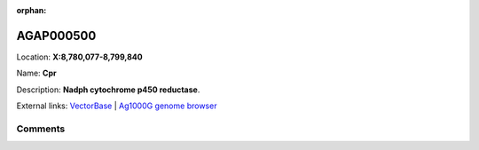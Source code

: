 :orphan:



AGAP000500
==========

Location: **X:8,780,077-8,799,840**

Name: **Cpr**

Description: **Nadph cytochrome p450 reductase**.

External links:
`VectorBase <https://www.vectorbase.org/Anopheles_gambiae/Gene/Summary?g=AGAP000500>`_ |
`Ag1000G genome browser <https://www.malariagen.net/apps/ag1000g/phase1-AR3/index.html?genome_region=X:8780077-8799840#genomebrowser>`_





Comments
--------


.. raw:: html

    <div id="disqus_thread"></div>
    <script>
    
    var disqus_config = function () {
        this.page.identifier = '/gene/AGAP000500';
    };
    
    (function() { // DON'T EDIT BELOW THIS LINE
    var d = document, s = d.createElement('script');
    s.src = 'https://agam-selection-atlas.disqus.com/embed.js';
    s.setAttribute('data-timestamp', +new Date());
    (d.head || d.body).appendChild(s);
    })();
    </script>
    <noscript>Please enable JavaScript to view the <a href="https://disqus.com/?ref_noscript">comments.</a></noscript>


